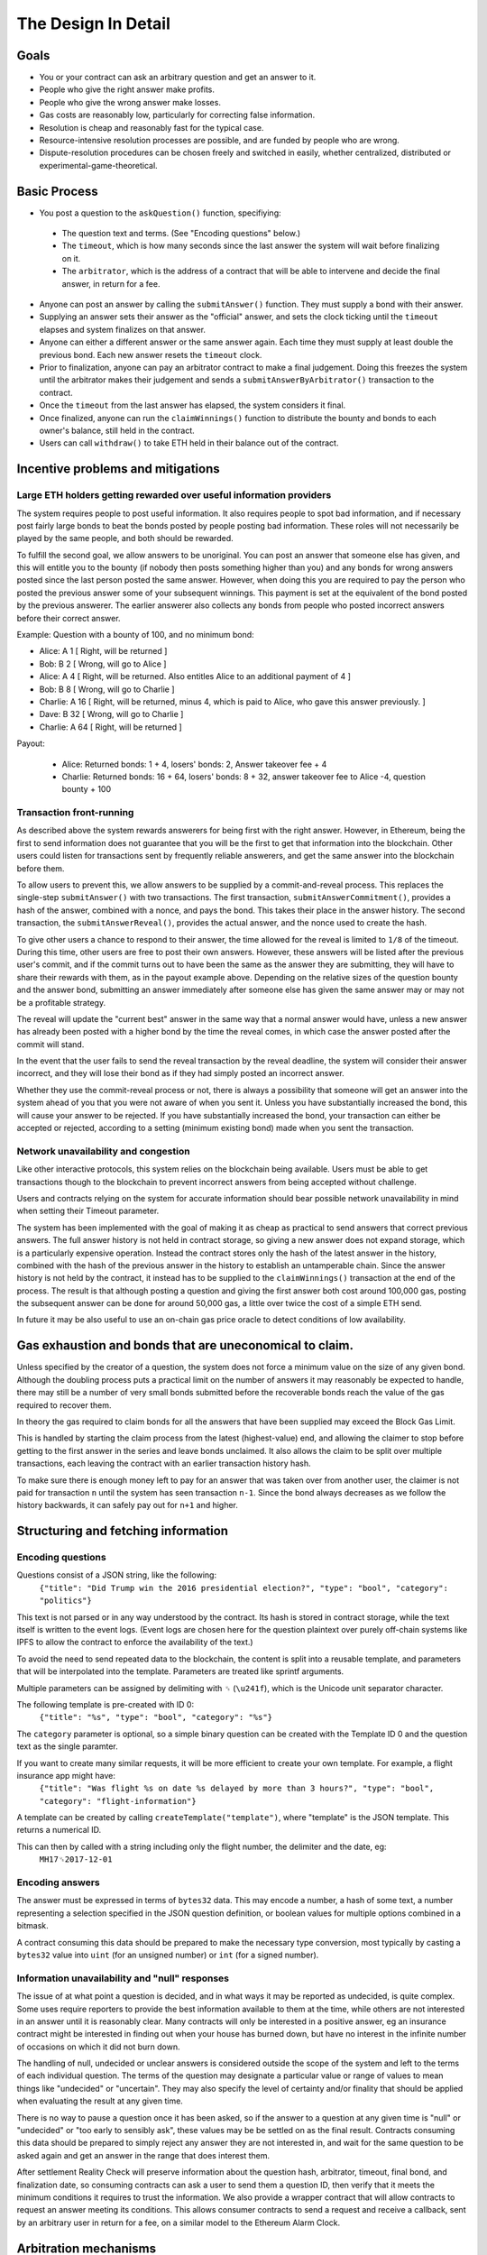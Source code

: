 The Design In Detail
=============

Goals
-------------

* You or your contract can ask an arbitrary question and get an answer to it.
* People who give the right answer make profits.
* People who give the wrong answer make losses.
* Gas costs are reasonably low, particularly for correcting false information.
* Resolution is cheap and reasonably fast for the typical case.
* Resource-intensive resolution processes are possible, and are funded by people who are wrong.
* Dispute-resolution procedures can be chosen freely and switched in easily, whether centralized, distributed or experimental-game-theoretical.

Basic Process
-------------

* You post a question to the ``askQuestion()`` function, specifiying:
 * The question text and terms. (See "Encoding questions" below.)
 * The ``timeout``, which is how many seconds since the last answer the system will wait before finalizing on it.
 * The ``arbitrator``, which is the address of a contract that will be able to intervene and decide the final answer, in return for a fee.
* Anyone can post an answer by calling the ``submitAnswer()`` function. They must supply a bond with their answer. 
* Supplying an answer sets their answer as the "official" answer, and sets the clock ticking until the ``timeout`` elapses and system finalizes on that answer.
* Anyone can either a different answer or the same answer again. Each time they must supply at least double the previous bond. Each new answer resets the ``timeout`` clock.
* Prior to finalization, anyone can pay an arbitrator contract to make a final judgement. Doing this freezes the system until the arbitrator makes their judgement and sends a ``submitAnswerByArbitrator()`` transaction to the contract.
* Once the ``timeout`` from the last answer has elapsed, the system considers it final.
* Once finalized, anyone can run the ``claimWinnings()`` function to distribute the bounty and bonds to each owner's balance, still held in the contract.
* Users can call ``withdraw()`` to take ETH held in their balance out of the contract.

Incentive problems and mitigations
-------------

Large ETH holders getting rewarded over useful information providers
~~~~~~~~~~~~~~~~~~~~~~~~~~
 
The system requires people to post useful information. It also requires people to spot bad information, and if necessary post fairly large bonds to beat the bonds posted by people posting bad information. These roles will not necessarily be played by the same people, and both should be rewarded.

To fulfill the second goal, we allow answers to be unoriginal. You can post an answer that someone else has given, and this will entitle you to the bounty (if nobody then posts something higher than you) and any bonds for wrong answers posted since the last person posted the same answer. However, when doing this you are required to pay the person who posted the previous answer some of your subsequent winnings. This payment is set at the equivalent of the bond posted by the previous answerer. The earlier answerer also collects any bonds from people who posted incorrect answers before their correct answer.

Example: Question with a bounty of 100, and no minimum bond:

* Alice:   A  1 [ Right, will be returned ]
* Bob:     B  2 [ Wrong, will go to Alice ]
* Alice:   A  4 [ Right, will be returned. Also entitles Alice to an additional payment of 4 ] 
* Bob:     B  8 [ Wrong, will go to Charlie ]
* Charlie: A 16 [ Right, will be returned, minus 4, which is paid to Alice, who gave this answer previously. ]
* Dave:    B 32 [ Wrong, will go to Charlie ]
* Charlie: A 64 [ Right, will be returned ]

Payout:

 * Alice:   Returned bonds:  1 +  4, losers' bonds: 2, Answer takeover fee + 4
 * Charlie: Returned bonds: 16 + 64, losers' bonds: 8 + 32, answer takeover fee to Alice -4, question bounty + 100

Transaction front-running
~~~~~~~~~~~~~~~~~~~~~~~~~~

As described above the system rewards answerers for being first with the right answer. However, in Ethereum, being the first to send information does not guarantee that you will be the first to get that information into the blockchain. Other users could listen for transactions sent by frequently reliable answerers, and get the same answer into the blockchain before them.

To allow users to prevent this, we allow answers to be supplied by a commit-and-reveal process. This replaces the single-step ``submitAnswer()`` with two transactions. The first transaction, ``submitAnswerCommitment()``, provides a hash of the answer, combined with a nonce, and pays the bond. This takes their place in the answer history. The second transaction, the ``submitAnswerReveal()``, provides the actual answer, and the nonce used to create the hash. 

To give other users a chance to respond to their answer, the time allowed for the reveal is limited to ``1/8`` of the timeout. During this time, other users are free to post their own answers. However, these answers will be listed after the previous user's commit, and if the commit turns out to have been the same as the answer they are submitting, they will have to share their rewards with them, as in the payout example above. Depending on the relative sizes of the question bounty and the answer bond, submitting an answer immediately after someone else has given the same answer may or may not be a profitable strategy.

The reveal will update the "current best" answer in the same way that a normal answer would have, unless a new answer has already been posted with a higher bond by the time the reveal comes, in which case the answer posted after the commit will stand. 

In the event that the user fails to send the reveal transaction by the reveal deadline, the system will consider their answer incorrect, and they will lose their bond as if they had simply posted an incorrect answer.

Whether they use the commit-reveal process or not, there is always a possibility that someone will get an answer into the system ahead of you that you were not aware of when you sent it. Unless you have substantially increased the bond, this will cause your answer to be rejected. If you have substantially increased the bond, your transaction can either be accepted or rejected, according to a setting (minimum existing bond) made when you sent the transaction.

Network unavailability and congestion
~~~~~~~~~~~~~~~~~~~~~~~~~~

Like other interactive protocols, this system relies on the blockchain being available. Users must be able to get transactions though to the blockchain to prevent incorrect answers from being accepted without challenge. 

Users and contracts relying on the system for accurate information should bear possible network unavailability in mind when setting their Timeout parameter. 

The system has been implemented with the goal of making it as cheap as practical to send answers that correct previous answers. The full answer history is not held in contract storage, so giving a new answer does not expand storage, which is a particularly expensive operation. Instead the contract stores only the hash of the latest answer in the history, combined with the hash of the previous answer in the history to establish an untamperable chain. Since the answer history is not held by the contract, it instead has to be supplied to the ``claimWinnings()`` transaction at the end of the process. The result is that although posting a question and giving the first answer both cost around 100,000 gas, posting the subsequent answer can be done for around 50,000 gas, a little over twice the cost of a simple ETH send.

In future it may be also useful to use an on-chain gas price oracle to detect conditions of low availability.

Gas exhaustion and bonds that are uneconomical to claim.
------------------------------

Unless specified by the creator of a question, the system does not force a minimum value on the size of any given bond. Although the doubling process puts a practical limit on the number of answers it may reasonably be expected to handle, there may still be a number of very small bonds submitted before the recoverable bonds reach the value of the gas required to recover them. 

In theory the gas required to claim bonds for all the answers that have been supplied may exceed the Block Gas Limit.

This is handled by starting the claim process from the latest (highest-value) end, and allowing the claimer to stop before getting to the first answer in the series and leave bonds unclaimed. It also allows the claim to be split over multiple transactions, each leaving the contract with an earlier transaction history hash.

To make sure there is enough money left to pay for an answer that was taken over from another user, the claimer is not paid for transaction ``n`` until the system has seen transaction ``n-1``. Since the bond always decreases as we follow the history backwards, it can safely pay out for ``n+1`` and higher.

Structuring and fetching information
----------------------------

Encoding questions 
~~~~~~~~~~~~~~~~~~~~~~~~~~

Questions consist of a JSON string, like the following:
    ``{"title": "Did Trump win the 2016 presidential election?", "type": "bool", "category": "politics"}``

This text is not parsed or in any way understood by the contract. Its hash is stored in contract storage, while the text itself is written to the event logs. (Event logs are chosen here for the question plaintext over purely off-chain systems like IPFS to allow the contract to enforce the availability of the text.)

To avoid the need to send repeated data to the blockchain, the content is split into a reusable template, and parameters that will be interpolated into the template. Parameters are treated like sprintf arguments.

Multiple parameters can be assigned by delimiting with ``␟`` (``\u241f``), which is the Unicode unit separator character.

The following template is pre-created with ID 0:
    ``{"title": "%s", "type": "bool", "category": "%s"}``

The ``category`` parameter is optional, so a simple binary question can be created with the Template ID 0 and the question text as the single paramter.

If you want to create many similar requests, it will be more efficient to create your own template. For example, a flight insurance app might have:
    ``{"title": "Was flight %s on date %s delayed by more than 3 hours?", "type": "bool", "category": "flight-information"}``

A template can be created by calling ``createTemplate("template")``, where "template" is the JSON template. This returns a numerical ID.

This can then by called with a string including only the flight number, the delimiter and the date, eg:
    ``MH17␟2017-12-01``


Encoding answers
~~~~~~~~~~~~~~~~~~~~~~~~~~

The answer must be expressed in terms of ``bytes32`` data. This may encode a number, a hash of some text, a number representing a selection specified in the JSON question definition, or boolean values for multiple options combined in a bitmask.

A contract consuming this data should be prepared to make the necessary type conversion, most typically by casting a ``bytes32`` value into ``uint`` (for an unsigned number) or ``int`` (for a signed number).

Information unavailability and "null" responses
~~~~~~~~~~~~~~~~~~~~~~~~~~

The issue of at what point a question is decided, and in what ways it may be reported as undecided, is quite complex. Some uses require reporters to provide the best information available to them at the time, while others are not interested in an answer until it is reasonably clear. Many contracts will only be interested in a positive answer, eg an insurance contract might be interested in finding out when your house has burned down, but have no interest in the infinite number of occasions on which it did not burn down.

The handling of null, undecided or unclear answers is considered outside the scope of the system and left to the terms of each individual question. The terms of the question may designate a particular value or range of values to mean things like "undecided" or "uncertain". They may also specify the level of certainty and/or finality that should be applied when evaluating the result at any given time.

There is no way to pause a question once it has been asked, so if the answer to a question at any given time is "null" or "undecided" or "too early to sensibly ask", these values may be be settled on as the final result. Contracts consuming this data should be prepared to simply reject any answer they are not interested in, and wait for the same question to be asked again and get an answer in the range that does interest them. 

After settlement Reality Check will preserve information about the question hash, arbitrator, timeout, final bond, and finalization date, so consuming contracts can ask a user to send them a question ID, then verify that it meets the minimum conditions it requires to trust the information. We also provide a wrapper contract that will allow contracts to request an answer meeting its conditions. This allows consumer contracts to send a request and receive a callback, sent by an arbitrary user in return for a fee, on a similar model to the Ethereum Alarm Clock.

Arbitration mechanisms
--------------------------

When they post bonds, users are ultimately betting that, in the event that the bonds are escalated to a high level and arbitration is requested, the arbitrator will decide in their favour. Reality Check does not solve the fundamental problem of getting true information on the blockchain (or at all); It instead passes the problem on to an arbitrator contract of the user's choice. However, the system of escalating bonds should mean that the arbitration contract can use slow, expensive processes for arbitration, while preserving low costs and fast resolution times for the typical case, and passing the cost of arbitration onto "untruthful" participants.

An arbitrator can be any contract that exposes a public method ``getFee()`` telling users the fee it charges for a particular question, and the ability to call ``submitAnswerByArbitrator()`` against the Reality Check contract to report the correct answer. 

See :doc:`arbitrators` for suggested arbitration models.
